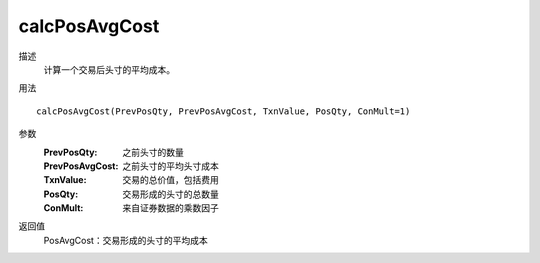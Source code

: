 calcPosAvgCost
==============

描述
    计算一个交易后头寸的平均成本。

用法
::

    calcPosAvgCost(PrevPosQty, PrevPosAvgCost, TxnValue, PosQty, ConMult=1)

参数
    :PrevPosQty: 之前头寸的数量
    :PrevPosAvgCost: 之前头寸的平均头寸成本
    :TxnValue: 交易的总价值，包括费用
    :PosQty: 交易形成的头寸的总数量
    :ConMult: 来自证券数据的乘数因子

返回值
    PosAvgCost：交易形成的头寸的平均成本
